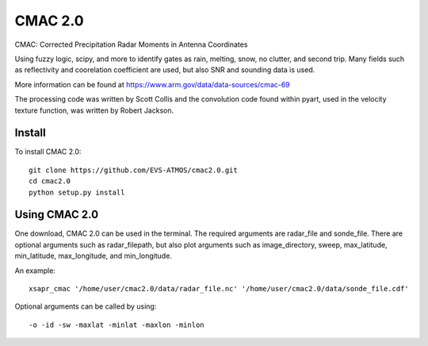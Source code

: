 CMAC 2.0
========

CMAC: Corrected Precipitation Radar Moments in Antenna Coordinates

Using fuzzy logic, scipy, and more to identify gates as rain, melting,
snow, no clutter, and second trip. Many fields such as reflectivity and
coorelation coefficient are used, but also SNR and sounding data is used.

More information can be found at https://www.arm.gov/data/data-sources/cmac-69

The processing code was written by Scott Collis and the convolution code
found within pyart, used in the velocity texture function, was written by
Robert Jackson.

Install
-------

To install CMAC 2.0::

        git clone https://github.com/EVS-ATMOS/cmac2.0.git
        cd cmac2.0
        python setup.py install

Using CMAC 2.0
--------------

One download, CMAC 2.0 can be used in the terminal. The required arguments
are radar_file and sonde_file. There are optional arguments such as
radar_filepath, but also plot arguments such as image_directory, sweep,
max_latitude, min_latitude, max_longitude, and min_longitude.

An example::

        xsapr_cmac '/home/user/cmac2.0/data/radar_file.nc' '/home/user/cmac2.0/data/sonde_file.cdf'

Optional arguments can be called by using::

        -o -id -sw -maxlat -minlat -maxlon -minlon
